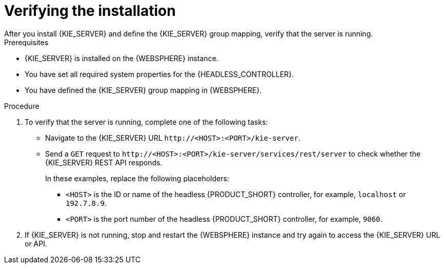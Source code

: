 [id='kie-server-was-verify-proc']
= Verifying the installation
After you install {KIE_SERVER} and define the {KIE_SERVER} group mapping, verify that the server is running.

.Prerequisites
* {KIE_SERVER} is installed on the {WEBSPHERE} instance.
* You have set all required system properties for the {HEADLESS_CONTROLLER}.
* You have defined the {KIE_SERVER} group mapping in {WEBSPHERE}.

.Procedure
. To verify that the server is running, complete one of the following tasks:
+
* Navigate to the {KIE_SERVER} URL `\http://<HOST>:<PORT>/kie-server`.
* Send a `GET` request to `\http://<HOST>:<PORT>/kie-server/services/rest/server` to check whether the {KIE_SERVER} REST API responds.
+
In these examples, replace the following placeholders:
+
** `<HOST>` is the ID or name of the headless {PRODUCT_SHORT} controller, for example, `localhost` or `192.7.8.9`.

**  `<PORT>` is the port number of the headless {PRODUCT_SHORT} controller, for example, `9060`.

. If {KIE_SERVER} is not running, stop and restart the {WEBSPHERE} instance and try again to access the {KIE_SERVER} URL or API.
